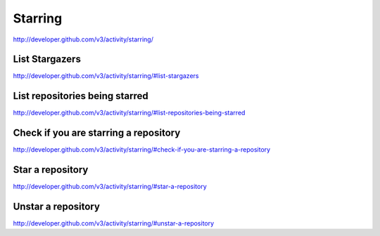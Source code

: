 Starring
--------


`http://developer.github.com/v3/activity/starring/ <http://developer.github.com/v3/activity/starring/>`_


List Stargazers
~~~~~~~~~~~~~~~

`http://developer.github.com/v3/activity/starring/#list-stargazers <http://developer.github.com/v3/activity/starring/#list-stargazers>`_

List repositories being starred
~~~~~~~~~~~~~~~~~~~~~~~~~~~~~~~

`http://developer.github.com/v3/activity/starring/#list-repositories-being-starred <http://developer.github.com/v3/activity/starring/#list-repositories-being-starred>`_

Check if you are starring a repository
~~~~~~~~~~~~~~~~~~~~~~~~~~~~~~~~~~~~~~

`http://developer.github.com/v3/activity/starring/#check-if-you-are-starring-a-repository <http://developer.github.com/v3/activity/starring/#check-if-you-are-starring-a-repository>`_

Star a repository
~~~~~~~~~~~~~~~~~

`http://developer.github.com/v3/activity/starring/#star-a-repository <http://developer.github.com/v3/activity/starring/#star-a-repository>`_

Unstar a repository
~~~~~~~~~~~~~~~~~~~

`http://developer.github.com/v3/activity/starring/#unstar-a-repository <http://developer.github.com/v3/activity/starring/#unstar-a-repository>`_
